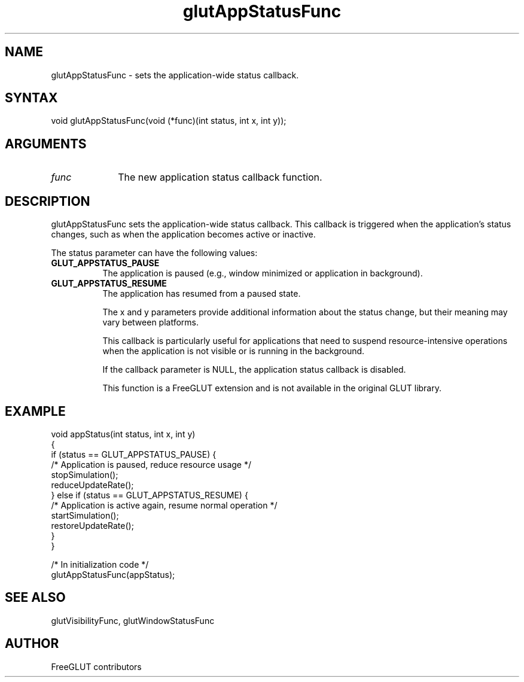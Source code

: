 .\"
.\" Copyright (c) FreeGLUT contributors, 2000-2025.
.\"
.\" See the file "man/LICENSE" for information on usage and redistribution
.\"
.TH glutAppStatusFunc 3GLUT "3.8" "FreeGLUT" "FreeGLUT"
.SH NAME
glutAppStatusFunc - sets the application-wide status callback.
.SH SYNTAX
.nf
.LP
void glutAppStatusFunc(void (*func)(int status, int x, int y));
.fi
.SH ARGUMENTS
.IP \fIfunc\fP 1i
The new application status callback function.
.SH DESCRIPTION
glutAppStatusFunc sets the application-wide status callback. This callback is triggered when the application's status changes, such as when the application becomes active or inactive.

The status parameter can have the following values:
.TP 8
.B GLUT_APPSTATUS_PAUSE
The application is paused (e.g., window minimized or application in background).
.TP 8
.B GLUT_APPSTATUS_RESUME
The application has resumed from a paused state.

The x and y parameters provide additional information about the status change, but their meaning may vary between platforms.

This callback is particularly useful for applications that need to suspend resource-intensive operations when the application is not visible or is running in the background.

If the callback parameter is NULL, the application status callback is disabled.

This function is a FreeGLUT extension and is not available in the original GLUT library.

.SH EXAMPLE
.nf
void appStatus(int status, int x, int y)
{
    if (status == GLUT_APPSTATUS_PAUSE) {
        /* Application is paused, reduce resource usage */
        stopSimulation();
        reduceUpdateRate();
    } else if (status == GLUT_APPSTATUS_RESUME) {
        /* Application is active again, resume normal operation */
        startSimulation();
        restoreUpdateRate();
    }
}

/* In initialization code */
glutAppStatusFunc(appStatus);
.fi

.SH SEE ALSO
glutVisibilityFunc, glutWindowStatusFunc
.SH AUTHOR
FreeGLUT contributors